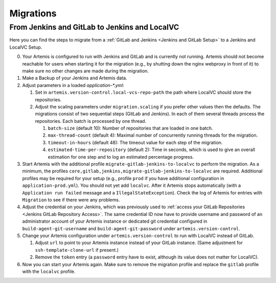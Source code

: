Migrations
==========

From Jenkins and GitLab to Jenkins and LocalVC
----------------------------------------------

Here you can find the steps to migrate from a :ref:`GitLab and Jenkins <Jenkins and GitLab Setup>`
to a Jenkins and LocalVC Setup.

0. Your Artemis is configured to run with Jenkins and GitLab and is currently not running.
   Artemis should not become reachable for users when starting it for the migration (e.g., by shutting down the nginx webproxy in front of it) to make sure no other changes are made during the migration.
1. Make a Backup of your Jenkins and Artemis data.
2. Adjust parameters in a loaded `application-*.yml`:

   1. Set in ``artemis.version-control.local-vcs-repo-path`` the path where LocalVC should store the repositories.
   2. Adjust the scaling parameters under ``migration.scaling`` if you prefer other values then the defaults.
      The migrations consist of two sequential steps (GitLab and Jenkins).
      In each of them several threads process the repositories. Each batch is processed by one thread.

      1. ``batch-size`` (default 10): Number of repositories that are loaded in one batch.
      2. ``max-thread-count`` (default 4): Maximal number of concurrently running threads for the migration.
      3. ``timeout-in-hours`` (default 48): The timeout value for each step of the migration.
      4. ``estimated-time-per-repository`` (default 2): Time in seconds,
         which is used to give an overall estimation for one step and to log an estimated percentage progress.
3. Start Artemis with the additional profile ``migrate-gitlab-jenkins-to-localvc`` to perform the migration.
   As a minimum, the profiles ``core,gitlab,jenkins,migrate-gitlab-jenkins-to-localvc`` are required.
   Additional profiles may be required for your setup (e.g., profile ``prod`` if you have additional configuration in ``application-prod.yml``).
   You should not yet add ``localvc``.
   After it Artemis stops automatically (with a ``Application run failed`` message and a ``IllegalStateException``).
   Check the log of Artemis for entries with ``Migration`` to see if there were any problems.
4. Adjust the credential on your Jenkins, which was previously used to :ref:`access your GitLab Repositories <Jenkins GitLab Repository Access>`.
   The same credential ID now have to provide username and password of an administrator account of your Artemis instance
   or dedicated git credential configured in ``build-agent-git-username`` and ``build-agent-git-password`` under ``artemis.version-control``.
5. Change your Artemis configuration under ``artemis.version-control`` to run with LocalVC instead of GitLab.

   1. Adjust ``url`` to point to your Artemis instance instead of your GitLab instance.
      (Same adjustment for ``ssh-template-clone-url`` if present.)
   2. Remove the ``token`` entry (a ``password`` entry have to exist, although its value does not matter for LocalVC).
6. Now you can start your Artemis again.
   Make sure to remove the migration profile and replace the ``gitlab`` profile with the ``localvc`` profile.
